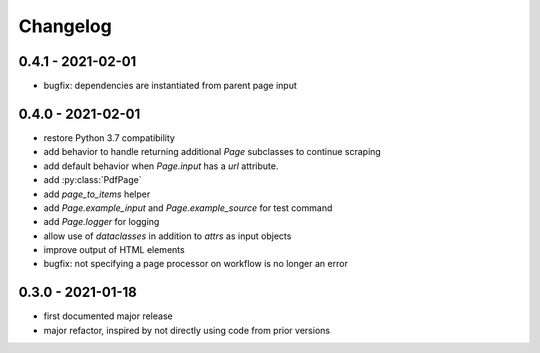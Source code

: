 Changelog
=========

0.4.1 - 2021-02-01
------------------

* bugfix: dependencies are instantiated from parent page input

0.4.0 - 2021-02-01
------------------

* restore Python 3.7 compatibility
* add behavior to handle returning additional `Page` subclasses to continue
  scraping
* add default behavior when `Page.input` has a `url` attribute.
* add :py:class:`PdfPage`
* add `page_to_items` helper
* add `Page.example_input` and `Page.example_source` for test command
* add `Page.logger` for logging
* allow use of `dataclasses` in addition to `attrs` as input objects
* improve output of HTML elements
* bugfix: not specifying a page processor on workflow is no longer an error


0.3.0 - 2021-01-18
------------------

* first documented major release
* major refactor, inspired by not directly using code from prior versions
